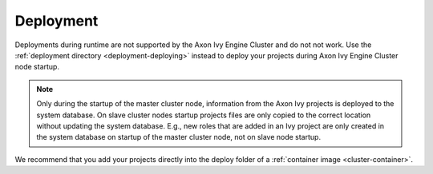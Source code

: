 .. _cluster-deployment:

Deployment
==========

Deployments during runtime are not supported by the Axon Ivy Engine Cluster and do
not not work. Use the :ref:`deployment directory <deployment-deploying>` instead
to deploy your projects during Axon Ivy Engine Cluster node startup.

.. note::
   Only during the startup of the master cluster node, information 
   from the Axon Ivy projects is deployed to the system database. 
   On slave cluster nodes startup projects files are only copied to the 
   correct location without updating the system database.
   E.g., new roles that are added in an Ivy project are only created in the 
   system database on startup of the master cluster node, not on slave node startup.    

We recommend that you add your projects directly into the deploy folder 
of a :ref:`container image <cluster-container>`.  